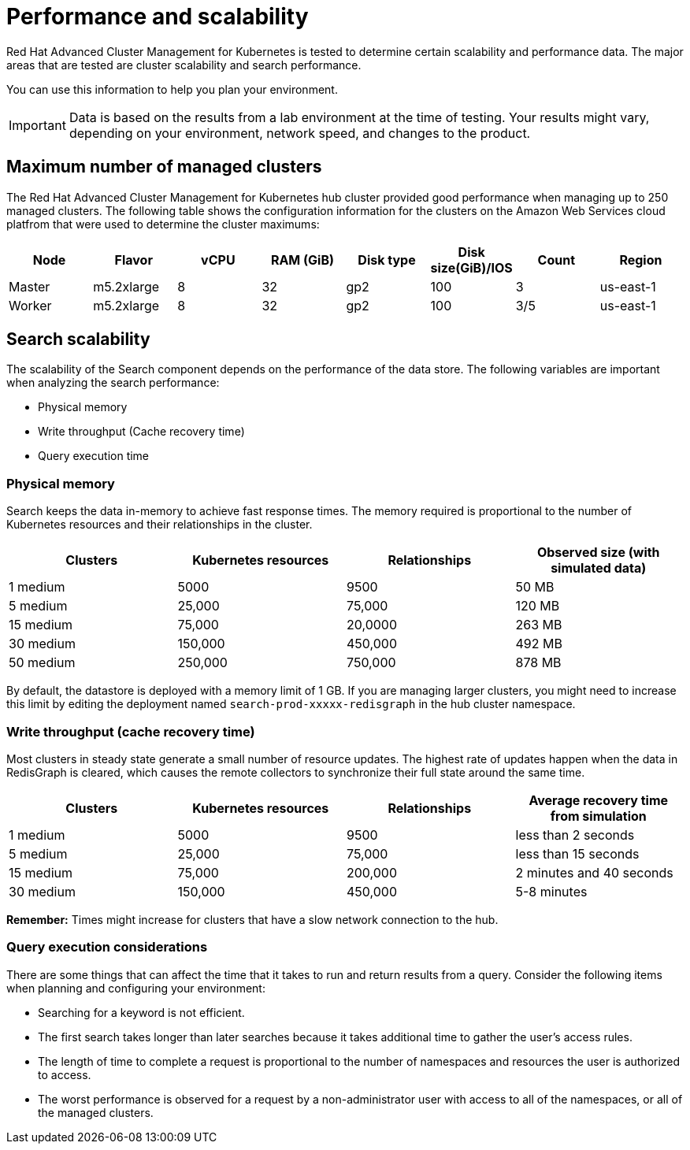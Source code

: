 [#performance-and-scalability]
= Performance and scalability

Red Hat Advanced Cluster Management for Kubernetes is tested to determine certain scalability and performance data.
The major areas that are tested are cluster scalability and search performance.

You can use this information to help you plan your environment.

IMPORTANT: Data is based on the results from a lab environment at the time of testing.
Your results might vary, depending on your environment, network speed, and changes to the product.

[#maximum-number-of-managed-clusters]
== Maximum number of managed clusters

The Red Hat Advanced Cluster Management for Kubernetes hub cluster provided good performance when managing up to 250 managed clusters.
The following table shows the configuration information for the clusters on the Amazon Web Services cloud platfrom that were used to determine the cluster maximums:

|===
| Node | Flavor | vCPU | RAM (GiB) | Disk type | Disk size(GiB)/IOS | Count | Region

| Master
| m5.2xlarge
| 8
| 32
| gp2
| 100
| 3
| us-east-1

| Worker
| m5.2xlarge
| 8
| 32
| gp2
| 100
| 3/5
| us-east-1
|===

[#search-scalability]
== Search scalability

The scalability of the Search component depends on the performance of the data store.
The following variables are important when analyzing the search performance:

* Physical memory
* Write throughput (Cache recovery time)
* Query execution time

[#physical-memory]
=== Physical memory

Search keeps the data in-memory to achieve fast response times.
The memory required is proportional to the number of Kubernetes resources and their relationships in the cluster.

|===
| Clusters | Kubernetes resources | Relationships | Observed size (with simulated data)

| 1 medium
| 5000
| 9500
| 50 MB

| 5 medium
| 25,000
| 75,000
| 120 MB

| 15 medium
| 75,000
| 20,0000
| 263 MB

| 30 medium
| 150,000
| 450,000
| 492 MB

| 50 medium
| 250,000
| 750,000
| 878 MB
|===

By default, the datastore is deployed with a memory limit of 1 GB.
If you are managing larger clusters, you might need to increase this limit by editing the deployment named `search-prod-xxxxx-redisgraph` in the hub cluster namespace.

[#write-throughput-cache-recovery-time]
=== Write throughput (cache recovery time)

Most clusters in steady state generate a small number of resource updates.
The highest rate of updates happen when the data in RedisGraph is cleared, which causes the remote collectors to synchronize their full state around the same time.

|===
| Clusters | Kubernetes resources | Relationships | Average recovery time from simulation

| 1 medium
| 5000
| 9500
| less than 2 seconds

| 5 medium
| 25,000
| 75,000
| less than 15 seconds

| 15 medium
| 75,000
| 200,000
| 2 minutes and 40 seconds

| 30 medium
| 150,000
| 450,000
| 5-8 minutes
|===

*Remember:* Times might increase for clusters that have a slow network connection to the hub.

[#query-execution-considerations]
=== Query execution considerations

There are some things that can affect the time that it takes to run and return results from a query.
Consider the following items when planning and configuring your environment:

* Searching for a keyword is not efficient.
* The first search takes longer than later searches because it takes additional time to gather the user's access rules.
* The length of time to complete a request is proportional to the number of namespaces and resources the user is authorized to access.
* The worst performance is observed for a request by a non-administrator user with access to all of the namespaces, or all of the managed clusters.
